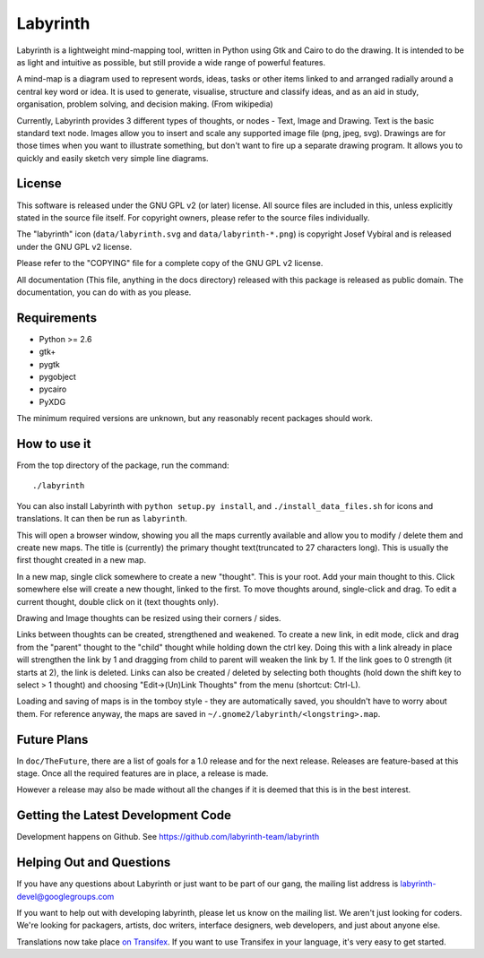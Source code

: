 Labyrinth
=========

Labyrinth is a lightweight mind-mapping tool, written in Python using Gtk and
Cairo to do the drawing.  It is intended to be as light and intuitive as
possible, but still provide a wide range of powerful features.

A mind-map is a diagram used to represent words, ideas, tasks or other items
linked to and arranged radially around a central key word or idea. It is used
to generate, visualise, structure and classify ideas, and as an aid in study,
organisation, problem solving, and decision making. (From wikipedia)

Currently, Labyrinth provides 3 different types of thoughts, or nodes - Text,
Image and Drawing.  Text is the basic standard text node.  Images allow you to
insert and scale any supported image file (png, jpeg, svg).  Drawings are for
those times when you want to illustrate something, but don't want to fire up
a separate drawing program.  It allows you to quickly and easily sketch very
simple line diagrams.

License
-------

This software is released under the GNU GPL v2 (or later) license.  All source
files are included in this, unless explicitly stated in the source file itself.
For copyright owners, please refer to the source files individually.

The "labyrinth" icon (``data/labyrinth.svg`` and ``data/labyrinth-*.png``) is
copyright Josef Vybíral and is released under the GNU GPL v2 license.

Please refer to the "COPYING" file for a complete copy of the GNU GPL v2
license.

All documentation (This file, anything in the docs directory) released with
this package is released as public domain.  The documentation, you can do with
as you please.

Requirements
------------

* Python >= 2.6
* gtk+
* pygtk
* pygobject
* pycairo
* PyXDG

The minimum required versions are unknown, but any reasonably recent packages
should work.

How to use it
-------------

From the top directory of the package, run the command::

    ./labyrinth

You can also install Labyrinth with ``python setup.py install``, and
``./install_data_files.sh`` for icons and translations. It can then be run as
``labyrinth``.

This will open a browser window, showing you all the maps currently available
and allow you to modify / delete them and create new maps.  The title is
(currently) the primary thought text(truncated to 27 characters long).  This is
usually the first thought created in a new map.

In a new map, single click somewhere to create a new "thought".  This is your
root.  Add your main thought to this.  Click somewhere else will create a new
thought, linked to the first.  To move thoughts around, single-click and drag.
To edit a current thought, double click on it (text thoughts only).

Drawing and Image thoughts can be resized using their corners / sides.

Links between thoughts can be created, strengthened and weakened.  To create a
new link, in edit mode, click and drag from the "parent" thought to the "child"
thought while holding down the ctrl key.  Doing this with a link already in
place will strengthen the link by 1 and dragging from child to parent will
weaken the link by 1.  If the link goes to 0 strength (it starts at 2),
the link is deleted.  Links can also be created / deleted by selecting both
thoughts (hold down the shift key to select > 1 thought) and choosing
"Edit->(Un)Link Thoughts" from the menu (shortcut: Ctrl-L).

Loading and saving of maps is in the tomboy style - they are automatically
saved, you shouldn't have to worry about them.  For reference anyway, the maps
are saved in ``~/.gnome2/labyrinth/<longstring>.map``.

Future Plans
------------

In ``doc/TheFuture``, there are a list of goals for a 1.0 release and for the next
release. Releases are feature-based at this stage. Once all the required
features are in place, a release is made.

However a release may also be made without all the changes if it is deemed
that this is in the best interest.

Getting the Latest Development Code
-----------------------------------

Development happens on Github. See https://github.com/labyrinth-team/labyrinth

Helping Out and Questions
-------------------------

If you have any questions about Labyrinth or just want to be part of our gang,
the mailing list address is labyrinth-devel@googlegroups.com

If you want to help out with developing labyrinth, please let us know on the
mailing list.  We aren't just looking for coders.  We're looking for packagers,
artists, doc writers, interface designers, web developers, and just about
anyone else.

Translations now take place `on Transifex <https://www.transifex.com/projects/p/labyrinth/>`_.
If you want to use Transifex in your language, it's very easy to get started.
